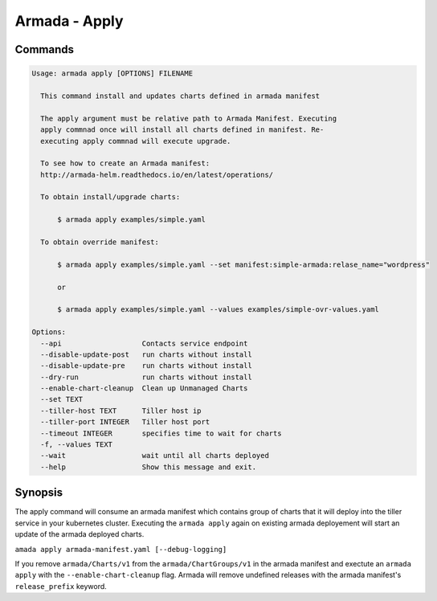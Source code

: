 Armada - Apply
==============


Commands
--------

.. code:: bash

    Usage: armada apply [OPTIONS] FILENAME

      This command install and updates charts defined in armada manifest

      The apply argument must be relative path to Armada Manifest. Executing
      apply commnad once will install all charts defined in manifest. Re-
      executing apply commnad will execute upgrade.

      To see how to create an Armada manifest:
      http://armada-helm.readthedocs.io/en/latest/operations/

      To obtain install/upgrade charts:

          $ armada apply examples/simple.yaml

      To obtain override manifest:

          $ armada apply examples/simple.yaml --set manifest:simple-armada:relase_name="wordpress"

          or

          $ armada apply examples/simple.yaml --values examples/simple-ovr-values.yaml

    Options:
      --api                   Contacts service endpoint
      --disable-update-post   run charts without install
      --disable-update-pre    run charts without install
      --dry-run               run charts without install
      --enable-chart-cleanup  Clean up Unmanaged Charts
      --set TEXT
      --tiller-host TEXT      Tiller host ip
      --tiller-port INTEGER   Tiller host port
      --timeout INTEGER       specifies time to wait for charts
      -f, --values TEXT
      --wait                  wait until all charts deployed
      --help                  Show this message and exit.

Synopsis
--------

The apply command will consume an armada manifest which contains group of charts
that it will deploy into the tiller service in your kubernetes cluster.
Executing the ``armada apply`` again on existing armada deployement will start
an update of the armada deployed charts.

``amada apply armada-manifest.yaml [--debug-logging]``

If you remove ``armada/Charts/v1`` from the ``armada/ChartGroups/v1`` in the armada
manifest and exectute an ``armada apply`` with the  ``--enable-chart-cleanup`` flag.
Armada will remove undefined releases with the armada manifest's
``release_prefix`` keyword.
